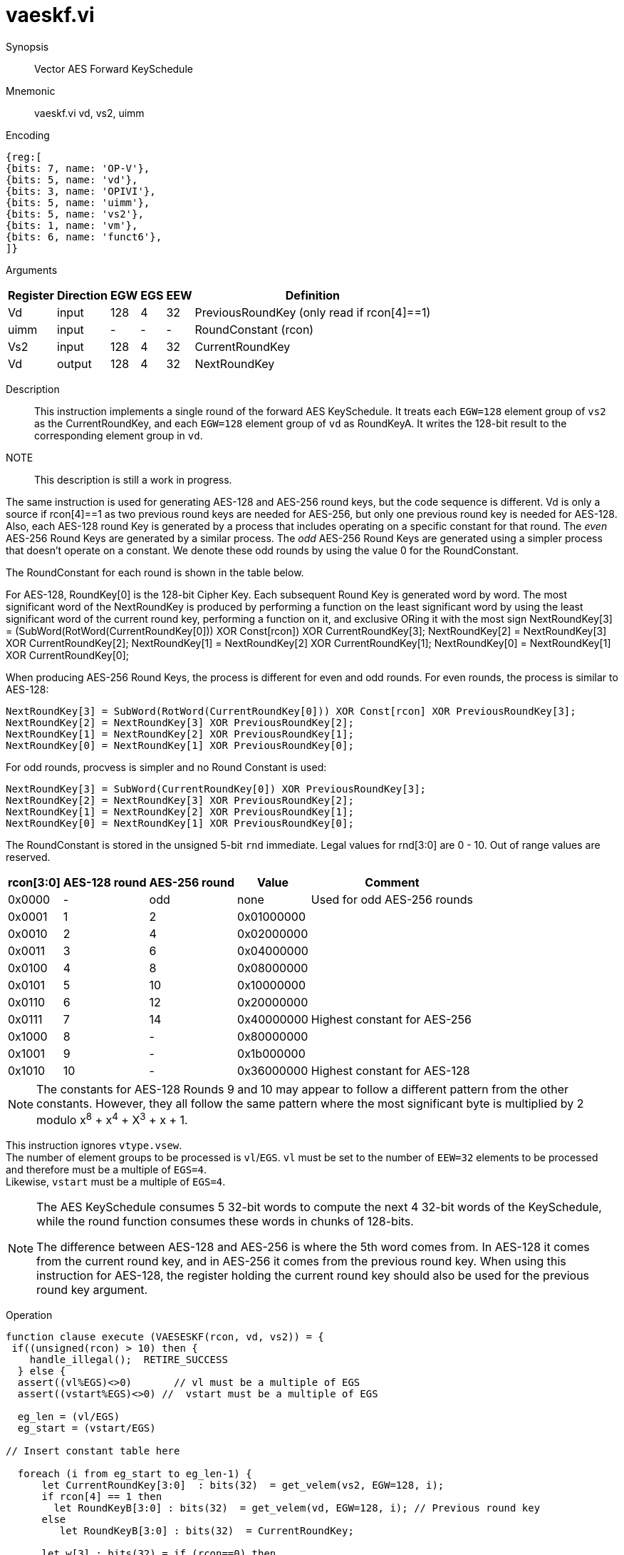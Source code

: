 [[insns-vaeskf, Vector AES Forward KeySchedule]]
= vaeskf.vi

Synopsis::
Vector AES Forward KeySchedule

Mnemonic::
vaeskf.vi vd, vs2, uimm

Encoding::
[wavedrom, , svg]
....
{reg:[
{bits: 7, name: 'OP-V'},
{bits: 5, name: 'vd'},
{bits: 3, name: 'OPIVI'},
{bits: 5, name: 'uimm'},
{bits: 5, name: 'vs2'},
{bits: 1, name: 'vm'},
{bits: 6, name: 'funct6'},
]}
....

Arguments::

[%autowidth]
[%header,cols="4,2,2,2,2,2"]
|===
|Register
|Direction
|EGW
|EGS 
|EEW
|Definition

| Vd   | input  | 128  | 4 | 32 | PreviousRoundKey (only read if rcon[4]==1)
| uimm | input  | -    | - | -  | RoundConstant (rcon)
| Vs2  | input  | 128  | 4 | 32 | CurrentRoundKey
| Vd   | output | 128  | 4 | 32 | NextRoundKey
|===

Description:: 
This instruction implements a single round of the forward AES KeySchedule.
It treats each `EGW=128` element group of `vs2` as the CurrentRoundKey,
and each `EGW=128` element group of `vd` as RoundKeyA.
It writes the 128-bit result to the corresponding element group in `vd`.

NOTE::
This description is still a work in progress. 

The same instruction is used for generating AES-128 and AES-256 round keys, but the
code sequence is different. Vd is only a source if rcon[4]==1 as two previous round
keys are needed for AES-256, but only one previous round key is needed for AES-128.
// For AES-128, the NextRoundKey is generated from a single
// 128-bit Round Key, while for AES-256, the NextRoundKey is generated from two
// 128-bit Round Keys. 
Also, each AES-128 round Key is generated by a process that
includes operating on a specific constant for that round. The _even_ AES-256
Round Keys are generated by a similar process. The _odd_ AES-256 Round Keys
are generated using a simpler process that doesn't operate on a constant. We
denote these odd rounds by using the value 0 for the RoundConstant.

The RoundConstant for each round is shown in the table below. 

For AES-128, RoundKey[0] is the 128-bit Cipher Key. Each subsequent Round Key is generated
word by word. The most significant word of the NextRoundKey is produced by performing
a function on the least significant word 
by using the least significant word of the current round key, performing a function on it,
and exclusive ORing it with the most sign
    NextRoundKey[3] = (SubWord(RotWord(CurrentRoundKey[0])) XOR Const[rcon]) XOR CurrentRoundKey[3];
    NextRoundKey[2] = NextRoundKey[3] XOR CurrentRoundKey[2];
    NextRoundKey[1] = NextRoundKey[2] XOR CurrentRoundKey[1];
    NextRoundKey[0] = NextRoundKey[1] XOR CurrentRoundKey[0];

When producing AES-256 Round Keys, the process is different for even and odd rounds. For even rounds,
the process is similar to AES-128:

  NextRoundKey[3] = SubWord(RotWord(CurrentRoundKey[0])) XOR Const[rcon] XOR PreviousRoundKey[3];
  NextRoundKey[2] = NextRoundKey[3] XOR PreviousRoundKey[2];
  NextRoundKey[1] = NextRoundKey[2] XOR PreviousRoundKey[1];
  NextRoundKey[0] = NextRoundKey[1] XOR PreviousRoundKey[0];

For odd rounds, procvess is simpler and no Round Constant is used:

  NextRoundKey[3] = SubWord(CurrentRoundKey[0]) XOR PreviousRoundKey[3];
  NextRoundKey[2] = NextRoundKey[3] XOR PreviousRoundKey[2];
  NextRoundKey[1] = NextRoundKey[2] XOR PreviousRoundKey[1];
  NextRoundKey[0] = NextRoundKey[1] XOR PreviousRoundKey[0];

The RoundConstant is stored in the unsigned 5-bit `rnd` immediate. Legal values for rnd[3:0]
are 0 - 10. Out of range values are reserved.


[%autowidth]
[%header,cols="4,2,2,2,2"]
|===
|rcon[3:0]
|AES-128 round
|AES-256 round
|Value
|Comment

| 0x0000 | - | odd | none       | Used for odd AES-256 rounds
| 0x0001 |  1 |  2   | 0x01000000 |
| 0x0010 |  2 |  4   | 0x02000000 |
| 0x0011 |  3 |  6   | 0x04000000 | 
| 0x0100 |  4 |  8   | 0x08000000 |
| 0x0101 |  5 |  10  | 0x10000000 |
| 0x0110 |  6 |  12  | 0x20000000 |
| 0x0111 |  7 |  14  | 0x40000000 | Highest constant for AES-256
| 0x1000 |  8 |  -   | 0x80000000 |
| 0x1001 |  9 |  -   | 0x1b000000 |
| 0x1010 | 10 |  -   | 0x36000000 | Highest constant for AES-128
|===  

[NOTE]
====
The constants for AES-128 Rounds 9 and 10 may appear to follow a different pattern from
the other constants. However, they all follow the same pattern where the most significant
byte is multiplied by 2 modulo x^8^ + x^4^ + X^3^ + x + 1.
====


This instruction ignores `vtype.vsew`. +
The number of element groups to be processed is `vl`/`EGS`.
`vl` must be set to the number of `EEW=32` elements to be processed and 
therefore must be a multiple of `EGS=4`. + 
Likewise, `vstart` must be a multiple of `EGS=4`.


[NOTE]
====
The AES KeySchedule consumes 5 32-bit words to compute the next 4 32-bit
words of the KeySchedule, while the round function consumes these words
in chunks of 128-bits.

The difference between AES-128 and AES-256 is where the 5th word comes from.
In AES-128 it comes from the current round key, and in AES-256 it comes from the
previous round key. When using this instruction for AES-128, the register holding
the current round key should also be used for the previous round key argument.
====


Operation::
[source,Sail]
--
function clause execute (VAESESKF(rcon, vd, vs2)) = {
 if((unsigned(rcon) > 10) then {
    handle_illegal();  RETIRE_SUCCESS
  } else {
  assert((vl%EGS)<>0)       // vl must be a multiple of EGS
  assert((vstart%EGS)<>0) //  vstart must be a multiple of EGS

  eg_len = (vl/EGS)
  eg_start = (vstart/EGS)

// Insert constant table here

  foreach (i from eg_start to eg_len-1) {
      let CurrentRoundKey[3:0]  : bits(32)  = get_velem(vs2, EGW=128, i);
      if rcon[4] == 1 then
        let RoundKeyB[3:0] : bits(32)  = get_velem(vd, EGW=128, i); // Previous round key
      else
         let RoundKeyB[3:0] : bits(32)  = CurrentRoundKey;

      let w[3] : bits(32) = if (rcon==0) then
        RoundKeyB[3] XOR SubWord(CurrentRoundKey[0])
      else
        RoundKeyB[3] XOR SubWord(RotWord(CurrentRoundKey[0])) XOR Const[rcon];
      w[2] : bits(32) = w[3] XOR RoundKeyB[2]
      w[1] : bits(32) = w[2] XOR RoundKeyB[1]
      w[0] : bits(32) = w[1] XOR RoundKeyB[0]
      set_velem(vd, EGW=128, i, w[3:0]);
    }
    RETIRE_SUCCESS
  }
}
--

Included in::
[%header,cols="4,2,2"]
|===
|Extension
|Minimum version
|Lifecycle state

| <<zvkns>>
| v0.1.0
| In Development
|===
